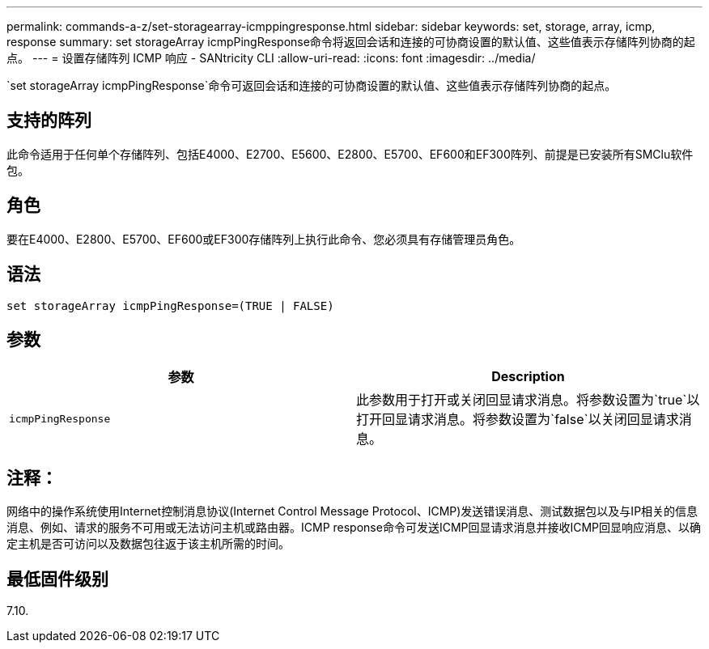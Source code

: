---
permalink: commands-a-z/set-storagearray-icmppingresponse.html 
sidebar: sidebar 
keywords: set, storage, array, icmp, response 
summary: set storageArray icmpPingResponse命令将返回会话和连接的可协商设置的默认值、这些值表示存储阵列协商的起点。 
---
= 设置存储阵列 ICMP 响应 - SANtricity CLI
:allow-uri-read: 
:icons: font
:imagesdir: ../media/


[role="lead"]
`set storageArray icmpPingResponse`命令可返回会话和连接的可协商设置的默认值、这些值表示存储阵列协商的起点。



== 支持的阵列

此命令适用于任何单个存储阵列、包括E4000、E2700、E5600、E2800、E5700、EF600和EF300阵列、前提是已安装所有SMClu软件包。



== 角色

要在E4000、E2800、E5700、EF600或EF300存储阵列上执行此命令、您必须具有存储管理员角色。



== 语法

[source, cli]
----
set storageArray icmpPingResponse=(TRUE | FALSE)
----


== 参数

[cols="2*"]
|===
| 参数 | Description 


 a| 
`icmpPingResponse`
 a| 
此参数用于打开或关闭回显请求消息。将参数设置为`true`以打开回显请求消息。将参数设置为`false`以关闭回显请求消息。

|===


== 注释：

网络中的操作系统使用Internet控制消息协议(Internet Control Message Protocol、ICMP)发送错误消息、测试数据包以及与IP相关的信息消息、例如、请求的服务不可用或无法访问主机或路由器。ICMP response命令可发送ICMP回显请求消息并接收ICMP回显响应消息、以确定主机是否可访问以及数据包往返于该主机所需的时间。



== 最低固件级别

7.10.
